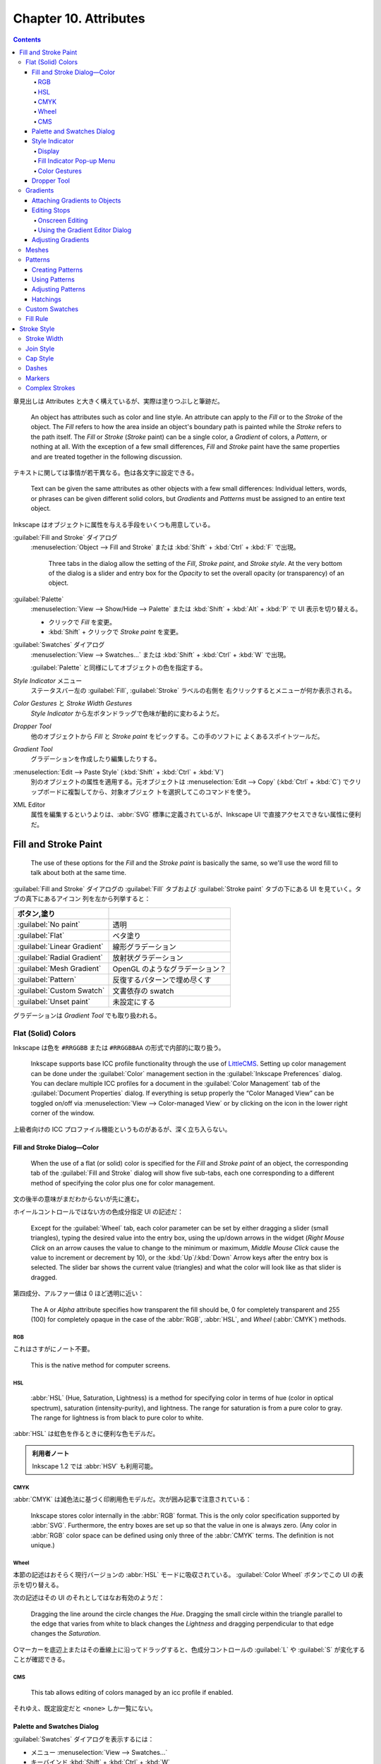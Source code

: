 ======================================================================
Chapter 10. Attributes
======================================================================

.. contents::

章見出しは Attributes と大きく構えているが、実際は塗りつぶしと筆跡だ。

   An object has attributes such as color and line style. An attribute can apply
   to the *Fill* or to the *Stroke* of the object. The *Fill* refers to how the
   area inside an object's boundary path is painted while the *Stroke* refers to
   the path itself. The *Fill* or *Stroke* (*Stroke* paint) can be a single
   color, a *Gradient* of colors, a *Pattern*, or nothing at all. With the
   exception of a few small differences, *Fill* and *Stroke* paint have the same
   properties and are treated together in the following discussion.

テキストに関しては事情が若干異なる。色は各文字に設定できる。

   Text can be given the same attributes as other objects with a few small
   differences: Individual letters, words, or phrases can be given different
   solid colors, but *Gradients* and *Patterns* must be assigned to an entire
   text object.

Inkscape はオブジェクトに属性を与える手段をいくつも用意している。

:guilabel:`Fill and Stroke` ダイアログ
   :menuselection:`Object --> Fill and Stroke` または :kbd:`Shift` + :kbd:`Ctrl`
   + :kbd:`F` で出現。

      Three tabs in the dialog allow the setting of the *Fill*, *Stroke paint*,
      and *Stroke style*. At the very bottom of the dialog is a slider and entry
      box for the *Opacity* to set the overall opacity (or transparency) of an
      object.

:guilabel:`Palette`
   :menuselection:`View --> Show/Hide --> Palette` または :kbd:`Shift` +
   :kbd:`Alt` + :kbd:`P` で UI 表示を切り替える。

   * クリックで *Fill* を変更。
   * :kbd:`Shift` + クリックで *Stroke paint* を変更。

:guilabel:`Swatches` ダイアログ
   :menuselection:`View --> Swatches...` または :kbd:`Shift` + :kbd:`Ctrl` +
   :kbd:`W` で出現。

   :guilabel:`Palette` と同様にしてオブジェクトの色を指定する。

*Style Indicator* メニュー
   ステータスバー左の :guilabel:`Fill`, :guilabel:`Stroke` ラベルの右側を
   右クリックするとメニューが何か表示される。

*Color Gestures* と *Stroke Width Gestures*
   *Style Indicator* から左ボタンドラッグで色味が動的に変わるようだ。

*Dropper Tool*
   他のオブジェクトから *Fill* と *Stroke paint* をピックする。この手のソフトに
   よくあるスポイトツールだ。

*Gradient Tool*
   グラデーションを作成したり編集したりする。

:menuselection:`Edit --> Paste Style` (:kbd:`Shift` + :kbd:`Ctrl` + :kbd:`V`)
   別のオブジェクトの属性を適用する。元オブジェクトは :menuselection:`Edit -->
   Copy` (:kbd:`Ctrl` + :kbd:`C`) でクリップボードに複製してから、対象オブジェク
   トを選択してこのコマンドを使う。

XML Editor
   属性を編集するというよりは、:abbr:`SVG` 標準に定義されているが、Inkscape UI
   で直接アクセスできない属性に便利だ。

Fill and Stroke Paint
======================================================================

   The use of these options for the *Fill* and the *Stroke paint* is basically
   the same, so we'll use the word fill to talk about both at the same time.

:guilabel:`Fill and Stroke` ダイアログの :guilabel:`Fill` タブおよび
:guilabel:`Stroke paint` タブの下にある UI を見ていく。タブの真下にあるアイコン
列を左から列挙すると：

.. csv-table::
   :delim: |
   :header: ボタン,塗り
   :widths: auto

   :guilabel:`No paint` | 透明
   :guilabel:`Flat` | ベタ塗り
   :guilabel:`Linear Gradient` | 線形グラデーション
   :guilabel:`Radial Gradient` | 放射状グラデーション
   :guilabel:`Mesh Gradient` | OpenGL のようなグラデーション？
   :guilabel:`Pattern` | 反復するパターンで埋め尽くす
   :guilabel:`Custom Swatch` | 文書依存の swatch
   :guilabel:`Unset paint` | 未設定にする

グラデーションは *Gradient Tool* でも取り扱われる。

Flat (Solid) Colors
----------------------------------------------------------------------

Inkscape は色を ``#RRGGBB`` または ``#RRGGBBAA`` の形式で内部的に取り扱う。

   Inkscape supports base ICC profile functionality through the use of
   LittleCMS_. Setting up color management can be done under the
   :guilabel:`Color` management section in the :guilabel:`Inkscape Preferences`
   dialog. You can declare multiple ICC profiles for a document in the
   :guilabel:`Color Management` tab of the :guilabel:`Document Properties`
   dialog. If everything is setup properly the “Color Managed View” can be
   toggled on/off via :menuselection:`View --> Color-managed View` or by
   clicking on the icon in the lower right corner of the window.

上級者向けの ICC プロファイル機能というものがあるが、深く立ち入らない。

Fill and Stroke Dialog—Color
~~~~~~~~~~~~~~~~~~~~~~~~~~~~~~~~~~~~~~~~~~~~~~~~~~~~~~~~~~~~~~~~~~~~~~

   When the use of a flat (or solid) color is specified for the *Fill* and
   *Stroke paint* of an object, the corresponding tab of the :guilabel:`Fill and
   Stroke` dialog will show five sub-tabs, each one corresponding to a different
   method of specifying the color plus one for color management.

文の後半の意味がまだわからないが先に進む。

ホイールコントロールではない方の色成分指定 UI の記述だ：

   Except for the :guilabel:`Wheel` tab, each color parameter can be set by
   either dragging a slider (small triangles), typing the desired value into the
   entry box, using the up/down arrows in the widget (*Right Mouse Click* on an
   arrow causes the value to change to the minimum or maximum, *Middle Mouse
   Click* cause the value to increment or decrement by 10), or the
   :kbd:`Up`/:kbd:`Down` Arrow keys after the entry box is selected. The slider
   bar shows the current value (triangles) and what the color will look like as
   that slider is dragged.

第四成分、アルファー値は 0 ほど透明に近い：

   The A or *Alpha* attribute specifies how transparent the fill should be, 0
   for completely transparent and 255 (100) for completely opaque in the case of
   the :abbr:`RGB`, :abbr:`HSL`, and *Wheel* (:abbr:`CMYK`) methods.

RGB
^^^^^^^^^^^^^^^^^^^^^^^^^^^^^^^^^^^^^^^^^^^^^^^^^^^^^^^^^^^^^^^^^^^^^^

これはさすがにノート不要。

   This is the native method for computer screens.

HSL
^^^^^^^^^^^^^^^^^^^^^^^^^^^^^^^^^^^^^^^^^^^^^^^^^^^^^^^^^^^^^^^^^^^^^^

   :abbr:`HSL` (Hue, Saturation, Lightness) is a method for specifying color in
   terms of hue (color in optical spectrum), saturation (intensity-purity), and
   lightness. The range for saturation is from a pure color to gray. The range
   for lightness is from black to pure color to white.

:abbr:`HSL` は虹色を作るときに便利な色モデルだ。

.. admonition:: 利用者ノート

   Inkscape 1.2 では :abbr:`HSV` も利用可能。

CMYK
^^^^^^^^^^^^^^^^^^^^^^^^^^^^^^^^^^^^^^^^^^^^^^^^^^^^^^^^^^^^^^^^^^^^^^

:abbr:`CMYK` は減色法に基づく印刷用色モデルだ。次が囲み記事で注意されている：

   Inkscape stores color internally in the :abbr:`RGB` format. This is the only
   color specification supported by :abbr:`SVG`. Furthermore, the entry boxes
   are set up so that the value in one is always zero. (Any color in :abbr:`RGB`
   color space can be defined using only three of the :abbr:`CMYK` terms. The
   definition is not unique.)

Wheel
^^^^^^^^^^^^^^^^^^^^^^^^^^^^^^^^^^^^^^^^^^^^^^^^^^^^^^^^^^^^^^^^^^^^^^

本節の記述はおそらく現行バージョンの :abbr:`HSL` モードに吸収されている。
:guilabel:`Color Wheel` ボタンでこの UI の表示を切り替える。

次の記述はその UI のそれとしてはなお有効のようだ：

   Dragging the line around the circle changes the *Hue*. Dragging the small
   circle within the triangle parallel to the edge that varies from white to
   black changes the *Lightness* and dragging perpendicular to that edge changes
   the *Saturation*.

○マーカーを底辺上またはその垂線上に沿ってドラッグすると、色成分コントロールの
:guilabel:`L` や :guilabel:`S` が変化することが確認できる。

CMS
^^^^^^^^^^^^^^^^^^^^^^^^^^^^^^^^^^^^^^^^^^^^^^^^^^^^^^^^^^^^^^^^^^^^^^

   This tab allows editing of colors managed by an icc profile if enabled.

それゆえ、既定設定だと ``<none>`` しか一覧にない。

Palette and Swatches Dialog
~~~~~~~~~~~~~~~~~~~~~~~~~~~~~~~~~~~~~~~~~~~~~~~~~~~~~~~~~~~~~~~~~~~~~~

:guilabel:`Swatches` ダイアログを表示するには：

* メニュー :menuselection:`View --> Swatches...`
* キーバインド :kbd:`Shift` + :kbd:`Ctrl` + :kbd:`W`

*Palette* の表示を切り替えるのは

* :menuselection:`View --> Show/Hide --> Palette`
* キーバインド :kbd:`Shift` + :kbd:`Alt` + :kbd:`P`

次のマウス操作が *Palette* と *Swatches* で有効：

* 左クリックすると、選択オブジェクトまたは選択グラデーション止の色を変える。
* :kbd:`Shift` + 左クリックすると、選択オブジェクトの描線色を変える。現在色も変
  わる（オブジェクト選択は不要）。
* 左ボタンドラッグをオブジェクトの *Fill*, *Stroke*, グラデーション止のどれかへ
  行うと、それが swatch 色に変わる。
* :kbd:`Shift` + 左ボタンドラッグをオブジェクトの任意の場所にすると *Stroke* 色
  を設定する（オブジェクト選択は不要）。現在色はそのまま。
* 右クリックすると、小さなダイアログが開き、選択オブジェクトの *Fill* または
  *Stroke* に swatch 色を割り当てる。現在色も変わる。

  操作しているのがカスタムスウォッチならば、swatch 色を編集または削除することも
  できる。

パレットの自作を設定ファイルから行うこともできる。詳細は別の章で述べられる：

   Inkscape has a variety of built-in palettes (some copied from Gimp). More
   palettes can be added by installing palette files in the directory
   :file:`share/palettes`. The files use the Gimp palette file structure where
   colors are defined in terms of a triplet of numbers in a :abbr:`RGB` format.

*Palette* と *Swatches* の隅にある▲▼アイコンとハンバーガーアイコンは便利だ：

   Both the *Palette* and the :guilabel:`Swatches` dialog have a pull-down menu
   (far right, small arrow) where you can set the size and shape of the
   swatches, if the colors should be displayed in one row or in multiple rows,
   and which palette should be used. Hovering the pointer over a swatch will
   display a color's name in a tool tip and in the *Status Bar*. A scroll bar
   gives access to colors in a palette that are not displayed when there are too
   many colors to fit.

Style Indicator
~~~~~~~~~~~~~~~~~~~~~~~~~~~~~~~~~~~~~~~~~~~~~~~~~~~~~~~~~~~~~~~~~~~~~~

*Style Indicator* とはステータスバーの左にある選択オブジェクトなどの情報表示領域
を言う：

   The *Style Indicator* located on the left side of the *Status Bar* displays
   information on selected objects, text fragments, or *Gradient* stops. The
   indicator includes a number of methods to alter style, including: pop-up
   menus, targets for *Drag and Drop* colors, and *Color Gestures*.

Display
^^^^^^^^^^^^^^^^^^^^^^^^^^^^^^^^^^^^^^^^^^^^^^^^^^^^^^^^^^^^^^^^^^^^^^

   The *Style Indicator* has three parts showing :guilabel:`Fill`,
   :guilabel:`Stroke` paint, and opacity (:guilabel:`O`), which show attributes
   for selected objects or text fragments. The :guilabel:`Fill` and
   :guilabel:`Stroke` paint parts are referred to as the *fill indicators*.

:guilabel:`Fill:` 矩形の内容と意味は次のとおり：

.. csv-table::
   :delim: |
   :header: 表示,意味
   :widths: auto

   実際の色 | 左側と右側がそれぞれアルファーなしありの色
   :guilabel:`N/A` | オブジェクトが選択されていない
   :guilabel:`None` | 定義されている塗りつぶしがない
   :guilabel:`Unset` | 塗りつぶしが未設定
   :guilabel:`L` | 線形グラデーション
   :guilabel:`R` | 放射グラデーション
   :guilabel:`Pattern` | 塗りつぶしはパターンである
   :guilabel:`≠` | オブジェクトが複数選択されていて異なる塗りつぶしである

オブジェクトが複数選択されていて、すべてに塗りつぶしが定義されている場合、次のよ
うな表示になる：

.. csv-table::
   :delim: |
   :header: 表示,意味
   :widths: auto

   :guilabel:`m` | すべてが同じ塗りつぶし色だ
   :guilabel:`a` | 異なる塗りつぶし色がある（平均色を表示）

*Style Indicator* は三部分それぞれに固有の機能がある。

*Fill Indicator*
   * 左クリックで :guilabel:`Fill and Stroke` ダイアログ :guilabel:`Fill` タブを
     開く。
   * 中クリックで、選択オブジェクトの塗りを定義されている場合は削除、そうでない
     場合は黒に設定。
   * 右クリックで *Fill* 操作コマンドからなるポップアップメニューを開く。
*Stroke indicator*
   * 左クリックで :guilabel:`Fill and Stroke` ダイアログ :guilabel:`Stroke
     paint` タブを開く。
   * 右クリックで *Stroke paint* 操作コマンドからなるポップアップメニューを開
     く。
*Opacity*
   * 数値欄を右クリックで 25% 刻みのプリセット値からなるポップアップメニューを表
     示する。
   * :guilabel:`O` ラベルを中クリックすると、0%, 50%, 100% の値を循環する。

Fill Indicator Pop-up Menu
^^^^^^^^^^^^^^^^^^^^^^^^^^^^^^^^^^^^^^^^^^^^^^^^^^^^^^^^^^^^^^^^^^^^^^

上で「操作コマンドからなるポップアップメニュー」と記したものの説明。*Fill* 版と
*Stroke paint* 版はそっくりなので、片方を理解すれば十分だろう。

Color Gestures
^^^^^^^^^^^^^^^^^^^^^^^^^^^^^^^^^^^^^^^^^^^^^^^^^^^^^^^^^^^^^^^^^^^^^^

この機能をどう活用していいのかわからない。

   *Color Gestures* is the name given to changing the color of a *Fill*,
   *Stroke*, or *Gradient Stop* by dragging the mouse from a fill indicator into
   the Inkscape window.

マウス操作が独特だ：

   The principle is that as you drag the mouse, the color will change
   proportionally to the distance from a 45° line from the indicator. The
   farther away you are, the more subtle the changes can be. Changes are made in
   the :abbr:`HSL` color space.

:abbr:`HSL` モデルは極座標に基づくものだからこういう動作を考案したのだろうか。

* :kbd:`Shift` を押しながらドラッグすると彩度が変化。
* :kbd:`Ctrl` を押しながらドラッグすると明度が変化。

   When a key modifier is changed, the “zero” line (normally at 45°) changes to
   pass through the current cursor position. This is to avoid abrupt changes in
   color when changing modifiers. The :kbd:`Alt` modifier disables changes to
   the color so that the cursor can be repositioned.

そんな細やかなマウス捌きはできない。

念のために複数オブジェクトやグラデーション選択時の挙動について述べられている：

   If more than one object or *Gradient Stop* is selected, the starting color
   will be the average color of the selected items and the final color will be
   the same. If you wish to shift the color in the same way for a number of
   objects but preserve the relative differences use the *Tweak Tool*.

Dropper Tool
~~~~~~~~~~~~~~~~~~~~~~~~~~~~~~~~~~~~~~~~~~~~~~~~~~~~~~~~~~~~~~~~~~~~~~

この手のソフトによくあるスポイトツールだ。

   The *Fill* and *Stroke paint* color of an object can be changed by using the
   *Dropper Tool* to grab an existing color in the drawing. Options allow for
   grabbing the average color over a circular region, inverting the grabbed
   color, and saving the grabbed color to the system clipboard (as a
   :abbr:`RGBA` hexadecimal number).

スポイトツールは選択ツールと反復して使うことになるので、この操作を習得しておく：

   To use the *Dropper Tool*, first select the object that you want to modify
   with a tool other than the *Dropper Tool*. Recall that you can switch
   temporarily to the *Select Tool* by using the :kbd:`Space` Bar.

   Then select the *Dropper Tool* by clicking on the icon (:kbd:`F7` or
   :kbd:`D`) in the *Tool Controls*. Finally click with the *Dropper Tool* on
   the desired color. The shortcut :kbd:`D` will toggle between the *Dropper
   Tool* and any other tool.

例によって修飾キーと絡める操作もある：

   The :kbd:`Shift` causes the chosen color to be applied to the object's
   *Stroke paint* rather than the *Fill*. The :kbd:`Alt` causes the inverse
   color to be applied. The :kbd:`Shift` and :kbd:`Alt` keys can be used in
   combination.

反転色というのは文字通りで、例えば桃色をスポイトすると緑を取れる。

左クリック
   *Fill* 色を採取する。
左ボタンドラッグ
   ドラッグ中にできた円の *Fill* 色を採取した平均値を得る。
:kbd:`Ctrl` + :kbd:`C`
   ポインター下の色を 8 桁の 16 進数 rrggbbaa 形式でシステムクリップボードにコ
   ピーする。

*Dropper Tool* のツールバーにはラジオボタンが二つあるだけだ。

   The *Dropper Tool* *Tool Controls* has two buttons that determine if the
   opacity (*Alpha*) of a color should be :guilabel:`Picked` and/or
   :guilabel:`Assigned`. These settings affect the way a color is picked if the
   “Picked” object has an opacity different from 100% (or 1.0).

ボタンの状態は次の三通り：

Pick opacity disabled
   例えば、塗りが濃紺で遮光度が 50% のオブジェクトから色をピックすると、遮光度が
   100% の水色になる。設定されたオブジェクトの遮光度はそのまま。
Pick opacity enabled, Assign alpha disabled
   選択された色は、そのオブジェクトの遮光度が 100% だった場合の色。例えば濃紺の
   オブジェクトの遮光度が 50% であれば、濃紺・遮光度 100% の色になる。設定された
   オブジェクトの遮光度はそのまま。
Pick opacity enabled, Assign opacity enabled
   色と遮光度は、いずれもピックしたオブジェクトからコピーされる。遮光度 50% の濃
   紺のオブジェクトは、遮光度 50% の濃紺の塗りで構成される水色になる。設定された
   オブジェクトの遮光度が変更される。

最後の場合だけは、他のオブジェクトの上にない遮光度を持つオブジェクトから色をピッ
クした場合にのみ適用される。

Gradients
----------------------------------------------------------------------

   There are three parts to using a *Gradient*; each treated in the next three
   sections:

   #. Attach a *Gradient* to an object.
   #. Edit the *Stops*.
   #. Adjust the orientation and extent of the *Gradient*.

   The use of linear and radial *Gradients* is essentially the same and both
   will be treated together.

グラデーションをオブジェクトと一緒に変形させたい場合は、選択ツールが使用されてい
るときにツールコントロールにある :guilabel:`Move gradients (in fill or stroke)
along with the objects` ボタンをオンにする。

* :kbd:`Ctrl` + :kbd:`F1` or :kbd:`G` で起動。
* :kbd:`Stop` 挿入 :kbd:`Ctrl` + :kbd:`Alt` + LB クリック
* :kbd:`Ctrl` + :kbd:`L` で冗長なノードを消すらしい。
* :kbd:`Shift` + :kbd:`R` で逆転。

Attaching Gradients to Objects
~~~~~~~~~~~~~~~~~~~~~~~~~~~~~~~~~~~~~~~~~~~~~~~~~~~~~~~~~~~~~~~~~~~~~~

   *Gradients* can be attached to an object either with the :guilabel:`Fill and
   Stroke` dialog or through the use of the *Gradient Tool*.

まず :guilabel:`Fill and Stroke` ダイアログでグラデーションを定義する方法を知る：

   To attach a *Gradient* with the :guilabel:`Fill and Stroke` dialog, simply
   select an object and click on either the linear icon or radial *Gradient*
   icons in the dialog. A *Gradient* with two *Stops* will automatically be
   created and applied to the object. The *Stops* will have the color of the
   previous *Fill* with one *Stop* having full opacity and the other full
   transparency.

二つの停止位置はどちらも前の塗りつぶし色で初期化される。一方は遮光度が 100% で、
他方は 0% で初期化される。

一度作成したグラデーションは再利用できるし、描線にも割り当てられる：

   An already defined *Gradient* can be assigned to the object by selecting the
   *Gradient* from the drop-down menu under the :guilabel:`Fill` tab of the
   :guilabel:`Fill and Stroke` dialog. A *Gradient* can also be assigned to the
   *Stroke* of an object under the :guilabel:`Stroke paint` tab.

*Gradient Tool* を使うには、次の方法がある：

* :guilabel:`Toolbox` の :guilabel:`Create and edit gradients` ボタンを押す。
* :kbd:`Ctrl` + :kbd:`F1` を押すか :kbd:`G` を押す。

*Gradient Tool* の操作方法：

   The *Gradient Tool* *Tool Controls* has options to choose a linear icon or a
   radial icon *Gradient* and the application of the *Gradient* to the *Fill*
   icon or *Stroke* icon of an object. Once the options are selected, *Left
   Mouse Drag* across an object to attach a *Gradient*. The start and stop point
   of the drag will define the range of the *Gradient* (where the start and end
   *Stops* are placed, see below). If an already defined *Gradient* has been
   chosen from the drop-down menu in the *Tool Controls* it will be applied to
   the object. Otherwise a two *Stop Gradient* will automatically be created
   with both *Stops* the color of the objects existing *Fill* and with one
   *Stop* full opacity and the other with full transparency.

Editing Stops
~~~~~~~~~~~~~~~~~~~~~~~~~~~~~~~~~~~~~~~~~~~~~~~~~~~~~~~~~~~~~~~~~~~~~~

   They can be edited onscreen. This is much more convenient than using the
   :guilabel:`Gradient Editor` dialog.

Onscreen Editing
^^^^^^^^^^^^^^^^^^^^^^^^^^^^^^^^^^^^^^^^^^^^^^^^^^^^^^^^^^^^^^^^^^^^^^

   An object with a *Gradient* displays *Gradient* handles when the *Gradient
   Tool*, *Node Tool*, or one of the shape tools is active (the latter two if
   enabled in the :guilabel:`Inkscape Preferences` dialog). Some editing actions
   work when any of these tools is active, others work only with the *Gradient
   Tool*.

ハンドルの意味は次のとおり：

.. csv-table::
   :delim: |
   :header: ハンドル,停止点
   :widths: auto

   ○ | 開始
   ◇ | 中間
   □ | 終了

停止点は、グラデーションツール、ノードツール、シェイプツールのいずれかを使って
クリックすることで選択できる。パスのノードの感覚で操作する。

新しい中間停止を追加するには、オブジェクトを選択してグラデーションツールを開き、
次のいずれかを実行する（パスにノードを追加する操作と類似しているものがあることに
注意）：

* グラデーションパスをダブルクリックする
* グラデーションの上で :kbd:`Ctrl` + :kbd:`Alt` を押しつつ左クリック
* 隣り同士の停止点を選択してから :kbd:`Insert` を押す（中点に中間色で生成される）
* *Palette* または :guilabel:`Swatches` ダイアログからグラデーションパスへ色をド
  ラッグする

中間の停止点を削除するには、グラデーションツールを開いた状態で次を行う：

* :kbd:`Ctrl` + :kbd:`Alt` を押しつつ対象停止点上を左クリック
* 選択停止点に対して :kbd:`Del` を押す
* :kbd:`Ctrl` + :kbd:`L` を押すとグラデーション単純化を試みる（パス単純化と類比
  的に）

中間の停止点を移動するには：

* *Gradient Tool*, *Node Tool*, 図形ツールのいずれかを使ってドラッグする。

  * 複数の停止点が選択されている場合、すべて一緒に移動する。
  * :kbd:`Ctrl` 押しドラッグすると、選択されていない最も近い停止点間の距
    離の 1/10 の倍数で停止点がスナップされる。
  * :kbd:`Alt` 押しドラッグすると、選択されている停止点がドラッグしたものからど
    れだけ離れているかに応じて移動する。

* 停止点を選択し、*Gradient Tool* を開いた状態で、矢印キーを押す。

  * 複数の停止点が選択されている場合、すべて一緒に移動する。
  * :kbd:`Shift` を併用すると移動が十倍に加速する。
  * :kbd:`Alt` を併用すると、選択停止点が画面画素一個分ずつ移動する。
  * :kbd:`Shift` + :kbd:`Alt` を使用すると、選択停止点が画面画素十個分ずつ移動す
    る。

停止点は前後の停止点を超えて動かすことはできない。

停止点の色や遮光度を編集する方法も複数ある：

   In general, if no *Stop* is selected, indicators and changes apply to the
   whole object; if one *Stop* is selected, indicators and changes apply to that
   *Stop*; and if multiple *Stops* are selected, indicators show an average
   value for the selected *Stops* and changes apply to all selected *Stops*.

場合分けが複雑なのでいつもと違うやり方をすると忘れる。

:guilabel:`Fill and Stroke` ダイアログ
   停止点が選択されていない場合、グラデーションは :guilabel:`Fill` または
   :guilabel:`Stroke paint` タブでプレビュー。選択停止点がある場合は、その現在の
   色と遮光度の値が表示されまる。変更は選択停止点すべてに適用される。
*Style Indicator*
   停止点が選択されていない場合、インジケータはグラデーションを *Fill* と
   *Stroke* の両方についてプレビュー。選択されている場合にはその停止点の現在の値
   が表示される。変更は選択停止点すべてに適用される。
ドラッグ＆ドロップ
   *Palette* または :guilabel:`Swatches` ダイアログから停止点へ色をドラッグ可
   能。またはグラデーションパス上にドラッグすると停止点が追加。
コピー＆ペースト
   色はクリップボードで読み書きできる。:menuselection:`Edit --> Copy` を選ぶか
   :kbd:`Ctrl` + :kbd:`C` を押すと、停止点が一つだけ選択されているならばその色と
   遮光度が、複数選択されているならば平均色が複写される。:menuselection:`Edit
   --> Paste Style` を選ぶか :kbd:`Shift` + :kbd:`Ctrl` + :kbd:`V` を押すと、選
   択停止点すべてに対してクリップボードから色と遮光度が複写される。

Using the Gradient Editor Dialog
^^^^^^^^^^^^^^^^^^^^^^^^^^^^^^^^^^^^^^^^^^^^^^^^^^^^^^^^^^^^^^^^^^^^^^

   It is envisioned that this dialog be removed as redundant in the future.

ということらしいので割愛。

Adjusting Gradients
~~~~~~~~~~~~~~~~~~~~~~~~~~~~~~~~~~~~~~~~~~~~~~~~~~~~~~~~~~~~~~~~~~~~~~

グラデーションは色だけではなくて向きや大きさを変えられる。

   Once a *Gradient* has been applied to an object, the orientation and extent
   of the *Gradient* can be changed via dragging the outer two *Gradient Stops*
   indicated by the square and circle handles.

線形グラデーションのハンドルの意味はよく知っているとおりだ：

   For linear *Gradients*, one set of handles define the range of the
   *Gradient*. The *Gradient* is parallel to the line connecting the two
   handles.

放射グラデーションのハンドルは少し複雑だ：

   For radial *Gradients*, there are two sets of handles (or *Stops*) at right
   angles to each other, sharing the square center handle. The center, handle
   controls the origin of the *Gradient* (one “edge”), while the two circular
   handles control the range of the *Gradient* in orthogonal directions. This
   allows a radial *Gradient* to have an elliptical shape.

グラデーションハンドル自体が特別な移動をすることがある：

   *Gradient* handles from two different objects will snap together if one is
   placed over the other. This facilitates aligning *Gradients* between
   different objects. The handles will then move together.

複数オブジェクトがグラデーションを共有することもある：

   If multiple objects are selected when a *Gradient* is created, all the
   objects will share a common *Gradient*.

指定可能な UI がここにしかないというオプションもある：

   An option only accessible through the *Gradient* tabs of the :guilabel:`Fill
   and Stroke` dialog is defining how the area outside the *Gradient* range is
   filled.

:guilabel:`Repeat` というドロップダウンリストには次の三つの選択肢がある：

.. csv-table::
   :delim: |
   :header: モード,グラデーション
   :widths: auto

   :guilabel:`None` | 停止点の色で塗りつぶす
   :guilabel:`Direct` | 同じグラデーションを反復
   :guilabel:`Reflected` | 同じグラデーションを反射

グラデーション反転操作が可能だ：

   The keyboard shortcut :kbd:`Shift` + :kbd:`R` reverses the *Gradient*
   direction when the *Gradient Tool* is active. This is especially useful for
   radial *Gradients* where one cannot just drag the *Gradient* handles to
   reverse the *Gradient*.

Meshes
----------------------------------------------------------------------

   Like *Gradients*, *Meshes* have a smooth blending from one color to
   another... FIXME

.. admonition:: 利用者ノート

   本書には記述が一切ないので、読者が試すしかない。

   おそらく Bezier 曲線からなる四辺が現れる。Bezier 曲面か。この各頂点◇にこれま
   で見てきた方法で色と遮光度を指定する。曲面上の UV 座標で最終的な色と遮光度が
   決まるはずだ。それが対象オブジェクトの点の色と遮光度として割り当てられると考
   えられる。

   ということは、Bezier 曲面も学習しなければならないということか。

Patterns
----------------------------------------------------------------------

ベタ塗りやグラデーションの他に「柄」で塗りつぶすこともできる。ぶどうのチュートリ
アルを思い出せ：

   Any object or set of objects can be turned into a *Pattern* and used in the
   fill of an object. The *Pattern* can be shifted, rotated, and stretched as
   necessary. Inkscape includes a set of *Patterns* accessible through the
   :guilabel:`Fill and Stroke` dialog. The Vine Design tutorial covers creating
   and using *Patterns*.

Inkscape 備え付けのパターンには実はライセンスがある。勝手に public license だと
思い込まぬこと。そして、同梱パターンと自作パターンは同一設定ファイルに位置する：

   The *Patterns* included with Inkscape are defined in the file
   :file:`patterns/patterns.svg` located in the Inkscape :file:`share`
   directory. Edit or replace this file to include your own stock *Patterns*.

パターン使用手順は二、三段階からなる：

   The first, optional step, is to create a *Pattern*. The second is to apply
   the newly created *Pattern* or an Inkscape provided *Pattern* to an object.
   And the third is to adjust the *Pattern* position and scaling as necessary.

Creating Patterns
~~~~~~~~~~~~~~~~~~~~~~~~~~~~~~~~~~~~~~~~~~~~~~~~~~~~~~~~~~~~~~~~~~~~~~

   Simply select the object or objects you wish to use as a *Pattern* and then
   use the :guilabel:`Object --> Pattern --> Objects to Pattern` (:kbd:`Alt` +
   :kbd:`I`) command.

パターンを定義するためだけにオブジェクトを作成しただけであれば、それは削除しても
かまわない：

   After converting the selection to a *Pattern*, the original selection is
   replaced by a *Rectangle* shape object filled with the new *Pattern* (and
   with an invisible stroke). This new object can be deleted but the *Pattern*
   will remain. *Patterns* have a life of their own.

パターンの反復単位寸法はパターンオブジェクト全ての BB とする。

ではパターン内のオブジェクトを編集したい場合にはどうするか。

   The object(s) in any *Pattern* can be edited by selecting an object that is
   filled with that *Pattern* and then using the :guilabel:`Object --> Pattern
   --> Pattern to Objects` (:kbd:`Shift` + :kbd:`Alt` + :kbd:`I`) command. The
   original objects will reappear in their original place (built-in *Patterns*
   will appear in the upper-left corner).

編集後はパターンに戻る。新旧どちらのパターンも利用可能な状態になる。したがって、
旧パターンを適用していたオブジェクトの見てくれは変わらない。

   The new *Pattern* must be “reapplied” to the object the *Pattern* came from.

Using Patterns
~~~~~~~~~~~~~~~~~~~~~~~~~~~~~~~~~~~~~~~~~~~~~~~~~~~~~~~~~~~~~~~~~~~~~~

   To change the fill of an object to a *Pattern*, simply click on the
   :guilabel:`Pattern` icon in the :guilabel:`Fill and Stroke` dialog. Then
   select the required *Pattern* from the pull-down menu. User created
   *Patterns* will be listed first.

出来合いのパターンは縞々が多い。水増しか。

オブジェクトの座標変換に関するパターンの挙動はツールバーの :guilabel:`Move
patterns (in fill or stroke) along with the objects` でオンオフを指示する。

Adjusting Patterns
~~~~~~~~~~~~~~~~~~~~~~~~~~~~~~~~~~~~~~~~~~~~~~~~~~~~~~~~~~~~~~~~~~~~~~

パターン自体へ座標変換を施すことが可能だ：

   Adjusting *Patterns* is done by a set of handles. The handles will appear
   when an object with a *Pattern* fill is selected and the node or one of the
   shape tools is active. The handles will appear on the original objects that
   defined the *Pattern*, or the former location of those objects if they have
   been moved or deleted (unless the *Pattern* has been previously adjusted).

出来合いのパターンに対してはハンドル位置がどこに出るのかというと、

パターンのハンドルによる座標変換操作方法は、図形オブジェクトのそれと同様のよう
だ：

   To adjust the origin, scale, and orientation of the *Pattern*, drag the
   translation handle (×), scale handle (square), and rotation handle (circle).

これは憶えておくと便利：

   For :abbr:`SVG` viewers that don't support clipping, you can crop a bitmap by
   turning the bitmap into a *Pattern* and using it to fill an arbitrary path.

Hatchings
~~~~~~~~~~~~~~~~~~~~~~~~~~~~~~~~~~~~~~~~~~~~~~~~~~~~~~~~~~~~~~~~~~~~~~

パターン機能を応用したハッチング実装例。縞々を巧みに使う。

Custom Swatches
----------------------------------------------------------------------

*Custom Swatches* は :guilabel:`Auto` パレットに単色とグラデーションを自動的に追
加して生成される。

   *Custom Swatches* allow per document palettes with swatches of solid colors
   and *Gradients*. *Custom Swatches* are automatically added to a special
   :guilabel:`Auto` palette as they are created (selectable in the *Palette* or
   :guilabel:`Swatches` dialog). Solid color swatches are implemented as
   one-stop *Gradients*.

最初は空だが、色指定中の :guilabel:`Swatch` ボタンを押すと追加される。手動ではな
いか：

   To create a *Custom Swatch*, with an object selected that has the desired
   solid fill or *Gradient*, click on the icon in the :guilabel:`Fill and
   Stroke` dialog (in the :guilabel:`Fill` or :guilabel:`Stroke paint` tab as
   appropriate).

:guilabel:`Swatch fill` 画面で色を編集すると、図面内でそれを参照しているオブジェ
クトが更新されて変色する。

.. admonition:: 利用者ノート

   プログラミング技法で言うと定数を宣言するようなものだ。したがって、この機能を
   多用するべきかもしれない。

*Custom Swatch* をオブジェクトの塗りに割り当てる方法は見ればわかるだろう。
削除したい場合は、右クリックメニューを使う：

   To delete a swatch, select :menuselection:`Delete` from the menu that pops up
   when you *Right Click* on the swatch in the *Palette* or :guilabel:`Swatches`
   dialog (the :guilabel:`Auto` palette must be selected).

   Note that using :menuselection:`File --> Vacuum Defs` will not remove unused
   swatches.

Inkscape 1.2 で相当するコマンド :menuselection:`File --> Clean Up Document` は未
使用の swatch を削除するように見える。

Fill Rule
----------------------------------------------------------------------

ここで述べられている塗りつぶし法則は Inkscape 以外でも応用が効くので習得するべき
だ。

パスが自己交差しているときなどに、どの領域を塗りつぶすかを決定する計算法だ。この
規則オブジェクトの *Fill* にのみ適用され *Stroke paint* には適用されない。選択肢
は右側のボタン二つだ。

:guilabel:`Any path self-intersections or... (fill-rule: evenodd)`
   パスに対して、それを横断するような直線を脳内で引いて考える。交点が生じるたび
   にカウンターを増やしていき、その値が奇数か偶数かで閉領域を塗るか否かを決定す
   る。
:guilabel:`Fill is solid unless... (fill-rule: nonzero)`
   これも同様に横断直線との交点を考える。こちらは交点におけるパスの向き（左右）
   でカウンターの増減を決める。カウンターが非ゼロの領域は内部とみなして塗る。

Stroke Style
======================================================================

描線については属性が色以外にもいくつかある：

   In addition to *Stroke paint*, discussed in the previous section, *Stroke*
   attributes include stroke *Width*, *Join* style, *Cap* style, *Dashes*, and
   *Markers*.

これらの属性値を指定する場所は今までと同じだ：

   All of these attributes can be set using the :guilabel:`Stroke style` tab in
   the :guilabel:`Fill and Stroke` dialog. *Stroke width* can also be set using
   the *Style Indicator* (see below).

Stroke Width
----------------------------------------------------------------------

描線の太さを指定する場所および方法は以下に述べる三つだ。

:guilabel:`Stroke style` タブ
   これは UI を見れば一目瞭然。単位指定用ドロップダウンリストが併設。

*Style Indicator*
   描線色欄の右側に記されている数字に注目する：

      A *Right Mouse Click* on the *Stroke width* part of the *Style Indicator*
      opens a pop-up menu that allows the stroke width unit to be changed as
      well as a preset width to be selected. The stroke can also be removed with
      this menu.

   プリセット数値がキリ番なので、入力欄とキーボードを使うよりは手軽だ。

*Stroke Gestures*
   *Style Indicator* の *Fill Indicator* でやったマウスジェスチャーと同様の操作
   で描線の太さをおおまかに変更できる。ドラッグ開始位置は描線太さ欄とする。

      The principle is that as you drag the mouse, the line width will change
      proportionally to the distance from a 45° line from the indicator. The
      farther away you are, the more subtle the changes can be. The maximum
      width increase is a factor of 4 and the minimum width is zero.

描線を有するオブジェクトが座標変換するときの、線の太さの変更オプションもある。意
味はグラデーションとパターンそれぞれの対応オプションと同様だ：

   If you want the line width to transform with an object, you must toggle on
   this option using the :guilabel:`When scaling objects, scale the stroke width
   by the same proportion` icon that is in the *Tool Controls* when the *Select
   Tool* is in use.

Join Style
----------------------------------------------------------------------

   The Join style is how two lines meeting at a corner should be joined
   together. The options are:

   * :guilabel:`Miter join`
   * :guilabel:`Round join`
   * :guilabel:`Bevel join`

Miter と Bevel の使い分けのコツが次の記述から読み取れる。また、交点の状況によっ
ては Miter 指定でも Bevel として描かれることがある：

   When the *Miter* option is selected, the length of the projection can become
   quite long if the two lines intersect at a small angle. In this case, it may
   be preferable to use the *Bevel* style. The *Miter limit* controls the point
   at which a *Miter join* automatically is converted to a *Bevel join*. If the
   distance from the inner intersection point to the tip of the triangle (``m``
   in the following figure) measured in stroke widths is more than the *Miter
   limit*, the join will be drawn in the *Bevel* style.

Cap Style
----------------------------------------------------------------------

   The *Cap* style determines how the end of a line is drawn. The options are:

   * :guilabel:`Butt cap`
   * :guilabel:`Round cap`
   * :guilabel:`Square cap`

この属性は描線両端だけでなく、ダッシュ各線分にも影響する。

Dashes
----------------------------------------------------------------------

UI は :guilabel:`Dash pattern` ドロップダウンリストと :guilabel:`pattern offset`
欄で構成される。

   The patterns scale with the stroke width.

   The offset shifts the Dash pattern along the path. The units are in stroke
   width.

Markers
----------------------------------------------------------------------

   *Markers* are objects like arrow heads placed along a path. Different
   *Markers* can be specified for the start, middle, and end of a path. *Middle
   Markers* are placed at the location of every non-end node.

マーカー描画を考慮すると、形状に関係のない中間ノードを配置することもある？

マーカーを自作する方法がある：

   A custom *Marker* can be created by selecting the object or objects that you
   wish to use as a *Marker* and then using the :menuselection:`Object -->
   Object to Marker` command. The selected objects will disappear and a new
   entry will appear in the *Marker* pull-down menus of the :menuselection:`Fill
   and Stroke` dialog.

マーカーの幾何的仕様：

   The *Marker* is created assuming a horizontal orientation for the path. The
   point of attachment to a node is the center of the bounding box for the
   *Marker*.

マーカーには問題が二点あるそうだ：

   Two problems exist with *Markers*. The first is that *Markers* do not take
   the color of the stroke.

これに関しては 1.2 では修正されているように見える。ハサミの色が描線と一致する。
以前は確かに記述されているとおりだった。

   The second problem is that *Markers* scale with line width. The line width
   had to be reduced in the above figure for the scissors examples, to give the
   scissors a reasonable size. Again, one could edit the :abbr:`SVG` file to
   adjust the *Marker* size.

これはこのとおり。:abbr:`SVG` 直接編集という最終手段が使える。

Complex Strokes
----------------------------------------------------------------------

異なるストローク属性を持つパスを重ね合わせることで、複雑なマーカー付きの線を描け
る。クローン系コマンドを巧妙に応用するといい。

.. _LittleCMS: https://www.littlecms.com/

